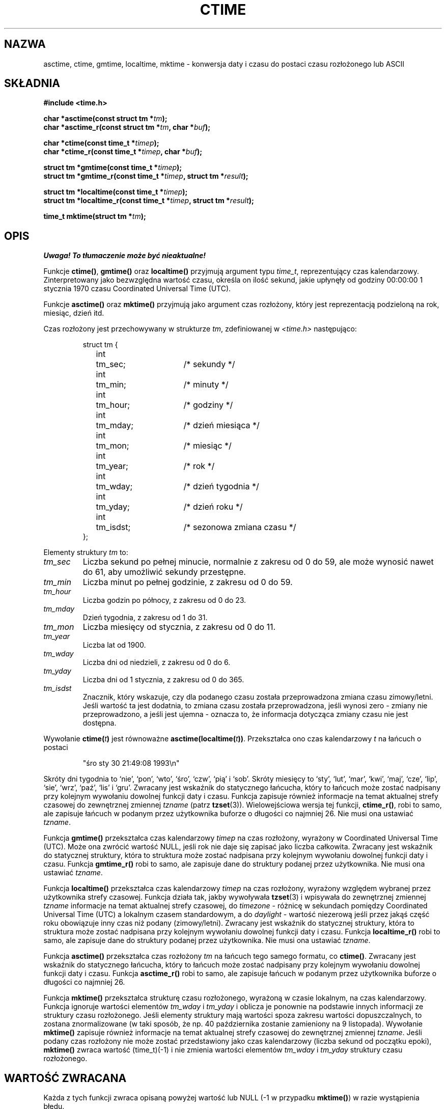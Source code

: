 .\" {PTM/AB/0.1/15-12-1998/"asctime, ctime, gmtime, localtime, mktime - konwersja binarnej daty i czasu na format ASCII"}
.\" tłumaczenie Adam Byrtek <abyrtek@priv.onet.pl>
.\" Aktualizacja do man-pages 1.47 - A. Krzysztofowicz <ankry@mif.pg.gda.pl>
.\" ------------
.\" Copyright 1993 David Metcalfe (david@prism.demon.co.uk)
.\"
.\" Permission is granted to make and distribute verbatim copies of this
.\" manual provided the copyright notice and this permission notice are
.\" preserved on all copies.
.\"
.\" Permission is granted to copy and distribute modified versions of this
.\" manual under the conditions for verbatim copying, provided that the
.\" entire resulting derived work is distributed under the terms of a
.\" permission notice identical to this one
.\"
.\" Since the Linux kernel and libraries are constantly changing, this
.\" manual page may be incorrect or out-of-date.  The author(s) assume no
.\" responsibility for errors or omissions, or for damages resulting from
.\" the use of the information contained herein.  The author(s) may not
.\" have taken the same level of care in the production of this manual,
.\" which is licensed free of charge, as they might when working
.\" professionally.
.\"
.\" Formatted or processed versions of this manual, if unaccompanied by
.\" the source, must acknowledge the copyright and authors of this work.
.\"
.\" References consulted:
.\"     Linux libc source code
.\"     Lewine's _POSIX Programmer's Guide_ (O'Reilly & Associates, 1991)
.\"     386BSD man pages
.\" Modified Sat Jul 24 19:49:27 1993 by Rik Faith (faith@cs.unc.edu)
.\" Modified Fri Apr 26 12:38:55 MET DST 1996 by Martin Schulze (joey@linux.de)
.\" Modified 2001-11-13, aeb
.\" Modified 2001-12-13, joey, aeb
.\"
.\" ------------
.TH CTIME 3 2001-12-13 "" "Podręcznik programisty Linuksa"
.SH NAZWA
asctime, ctime, gmtime, localtime, mktime \- konwersja daty i czasu
do postaci czasu rozłożonego lub ASCII
.SH SKŁADNIA
.nf
.B #include <time.h>
.sp
.BI "char *asctime(const struct tm *" tm );
.br
.BI "char *asctime_r(const struct tm *" tm ", char *" buf );
.sp
.BI "char *ctime(const time_t *" timep );
.br
.BI "char *ctime_r(const time_t *" timep ", char *" buf );
.sp
.BI "struct tm *gmtime(const time_t *" timep );
.br
.BI "struct tm *gmtime_r(const time_t *" timep ", struct tm *" result );
.sp
.BI "struct tm *localtime(const time_t *" timep );
.br
.BI "struct tm *localtime_r(const time_t *" timep ", struct tm *" result );
.sp
.BI "time_t mktime(struct tm *" tm );
.fi
.SH OPIS
\fI Uwaga! To tłumaczenie może być nieaktualne!\fP
.PP
Funkcje \fBctime()\fP, \fBgmtime()\fP oraz \fBlocaltime()\fP przyjmują
argument typu \fItime_t\fP, reprezentujący czas kalendarzowy.
Zinterpretowany jako bezwzględna wartość czasu, określa on ilość sekund,
jakie upłynęły od godziny 00:00:00 1 stycznia 1970 czasu Coordinated
Universal Time (UTC).
.PP
Funkcje \fBasctime()\fP oraz \fBmktime()\fP przyjmują jako argument
czas rozłożony, który jest reprezentacją podzieloną na rok, miesiąc,
dzień itd.
.PP
Czas rozłożony jest przechowywany w strukturze \fItm\fP, zdefiniowanej
w \fI<time.h>\fP następująco:
.sp
.RS
.nf
.ne 11
.ta 8n 16n 32n
struct tm {
	int	tm_sec;			/* sekundy */
	int	tm_min;			/* minuty */
	int	tm_hour;		/* godziny */
	int	tm_mday;		/* dzień miesiąca */
	int	tm_mon;			/* miesiąc */
	int	tm_year;		/* rok */
	int	tm_wday;		/* dzień tygodnia */
	int	tm_yday;		/* dzień roku */
	int	tm_isdst;		/* sezonowa zmiana czasu */
};
.ta
.fi
.RE
.PP
Elementy struktury \fItm\fP to:
.TP
.I tm_sec
Liczba sekund po pełnej minucie, normalnie z zakresu od 0 do 59, ale może
wynosić nawet do 61, aby umożliwić sekundy przestępne.
.TP
.I tm_min
Liczba minut po pełnej godzinie, z zakresu od 0 do 59.
.TP
.I tm_hour
Liczba godzin po północy, z zakresu od 0 do 23.
.TP
.I tm_mday
Dzień tygodnia, z zakresu od 1 do 31.
.TP
.I tm_mon
Liczba miesięcy od stycznia, z zakresu od 0 do 11.
.TP
.I tm_year
Liczba lat od 1900.
.TP
.I tm_wday
Liczba dni od niedzieli, z zakresu od 0 do 6.
.TP
.I tm_yday
Liczba dni od 1 stycznia, z zakresu od 0 do 365.
.TP
.I tm_isdst
Znacznik, który wskazuje, czy dla podanego czasu została przeprowadzona zmiana
czasu zimowy/letni. Jeśli wartość ta jest dodatnia, to zmiana czasu została
przeprowadzona, jeśli wynosi zero - zmiany nie przeprowadzono, a jeśli jest
ujemna - oznacza to, że informacja dotycząca zmiany czasu nie jest dostępna.
.PP
Wywołanie
.BI ctime( t )
jest równoważne
.BI asctime(localtime( t )) \fR.
Przekształca ono czas kalendarzowy \fIt\fP na łańcuch o postaci
.sp
.RS
"śro sty 30 21:49:08 1993\\n"
.RE
.sp
Skróty dni tygodnia to `nie', `pon', `wto', `śro', `czw', `pią' i `sob'.
Skróty miesięcy to `sty', `lut', `mar', `kwi', `maj', `cze', `lip', `sie',
`wrz', `paź', `lis' i `gru'. Zwracany jest wskaźnik do statycznego łańcucha,
który to łańcuch może zostać nadpisany przy kolejnym wywołaniu dowolnej
funkcji daty i czasu. Funkcja zapisuje również informacje na temat aktualnej
strefy czasowej do zewnętrznej zmiennej \fItzname\fP (patrz
.BR tzset (3)).
Wielowejściowa wersja tej funkcji, \fBctime_r()\fP, robi to samo, ale
zapisuje łańcuch w podanym przez użytkownika buforze o długości co
najmniej 26. Nie musi ona ustawiać \fItzname\fP.
.PP
Funkcja \fBgmtime()\fP przekształca czas kalendarzowy \fItimep\fP na czas
rozłożony, wyrażony w Coordinated Universal Time (UTC). Może ona zwrócić
wartość NULL, jeśli rok nie daje się zapisać jako liczba całkowita. Zwracany
jest wskaźnik do statycznej struktury, która to struktura może zostać
nadpisana przy kolejnym wywołaniu dowolnej funkcji daty i czasu.
Funkcja \fBgmtime_r()\fP robi to samo, ale zapisuje dane do struktury podanej
przez użytkownika. Nie musi ona ustawiać \fItzname\fP.
.PP
Funkcja \fBlocaltime()\fP przekształca czas kalendarzowy \fItimep\fP na czas
rozłożony, wyrażony względem wybranej przez użytkownika strefy czasowej.
Funkcja działa tak, jakby wywoływała
.BR tzset (3)
i wpisywała do zewnętrznej zmiennej \fItzname\fP informacje na temat
aktualnej strefy czasowej, do \fItimezone\fP - różnicę w sekundach pomiędzy
Coordinated Universal Time (UTC) a lokalnym czasem standardowym,
a do \fIdaylight\fP - wartość niezerową jeśli przez jakąś część roku
obowiązuje inny czas niż podany (zimowy/letni).
Zwracany jest wskaźnik do statycznej struktury, która to struktura może zostać
nadpisana przy kolejnym wywołaniu dowolnej funkcji daty i czasu.
Funkcja \fBlocaltime_r()\fP robi to samo, ale zapisuje dane do struktury
podanej przez użytkownika. Nie musi ona ustawiać \fItzname\fP.
.PP
Funkcja \fBasctime()\fP przekształca czas rozłożony \fItm\fP na łańcuch
tego samego formatu, co \fBctime()\fP. Zwracany jest wskaźnik do statycznego
łańcucha, który to łańcuch może zostać nadpisany przy kolejnym wywołaniu
dowolnej funkcji daty i czasu.
Funkcja \fBasctime_r()\fP robi to samo, ale zapisuje łańcuch w podanym przez
użytkownika buforze o długości co najmniej 26.
.PP
Funkcja \fBmktime()\fP przekształca strukturę czasu rozłożonego, wyrażoną w
czasie lokalnym, na czas kalendarzowy. Funkcja ignoruje wartości elementów
\fItm_wday\fP i \fItm_yday\fP i oblicza je ponownie na podstawie innych
informacji ze struktury czasu rozłożonego. Jeśli elementy struktury mają
wartości spoza zakresu wartości dopuszczalnych, to zostana znormalizowane
(w taki sposób, że np. 40 października zostanie zamieniony na 9 listopada).
Wywołanie \fBmktime()\fP zapisuje również informacje na temat aktualnej
strefy czasowej do zewnętrznej zmiennej \fItzname\fP. Jeśli podany czas
rozłożony nie może zostać przedstawiony jako czas kalendarzowy (liczba
sekund od początku epoki), \fBmktime()\fP zwraca wartość (time_t)(\-1)
i nie zmienia wartości elementów \fItm_wday\fP i \fItm_yday\fP struktury
czasu rozłożonego.
.SH "WARTOŚĆ ZWRACANA"
Każda z tych funkcji zwraca opisaną powyżej wartość lub NULL
(\-1 w przypadku \fBmktime()\fP) w razie wystąpienia błędu.
.SH UWAGI
Następujące cztery funkcje
.BR acstime() ,
.BR ctime() ,
.B gmtime()
i
.B localtime()
zwracają wskaźnik do statycznych danych i w związku z tym nie są
przystosowane do wielowątkowości.
Wielowątkowe wersje
.BR acstime_r() ,
.BR ctime_r() ,
.B gmtime_r()
i
.BR localtime_r()
są wymienione w SUSv2 i dostępne począwszy od libc 5.2.5.
.LP
Wersja struktury tm zawarta w glibc posiada dodatkowe pola
.sp
.RS
.nf
long tm_gmtoff;           /* Sekundy na wschód od UTC */
const char *tm_tm_zone;   /* Skrót strefy czasowej */
.fi
.RE
.sp
zdefiniowane, gdy _BSD_SOURCE jest ustawione przed włączeniem
.IR <time.h> .
Jest to rozszerzenie BSD, obecnie w 4.3BSD-Reno.
.SH "ZGODNE Z"
SVID 3, POSIX, BSD 4.3, ISO 9899
.SH "ZOBACZ TAKŻE"
.BR date (1),
.BR gettimeofday (2),
.BR newctime (3),
.BR time (2),
.BR utime (2),
.BR clock (3),
.BR difftime (3),
.BR strftime (3),
.BR strptime (3),
.BR tzset (3)
.SH "INFORMACJE O TŁUMACZENIU"
Powyższe tłumaczenie pochodzi z nieistniejącego już Projektu Tłumaczenia Manuali i 
\fImoże nie być aktualne\fR. W razie zauważenia różnic między powyższym opisem
a rzeczywistym zachowaniem opisywanego programu lub funkcji, prosimy o zapoznanie 
się z oryginalną (angielską) wersją strony podręcznika za pomocą polecenia:
.IP
man \-\-locale=C 3 ctime
.PP
Prosimy o pomoc w aktualizacji stron man \- więcej informacji można znaleźć pod
adresem http://sourceforge.net/projects/manpages\-pl/.

